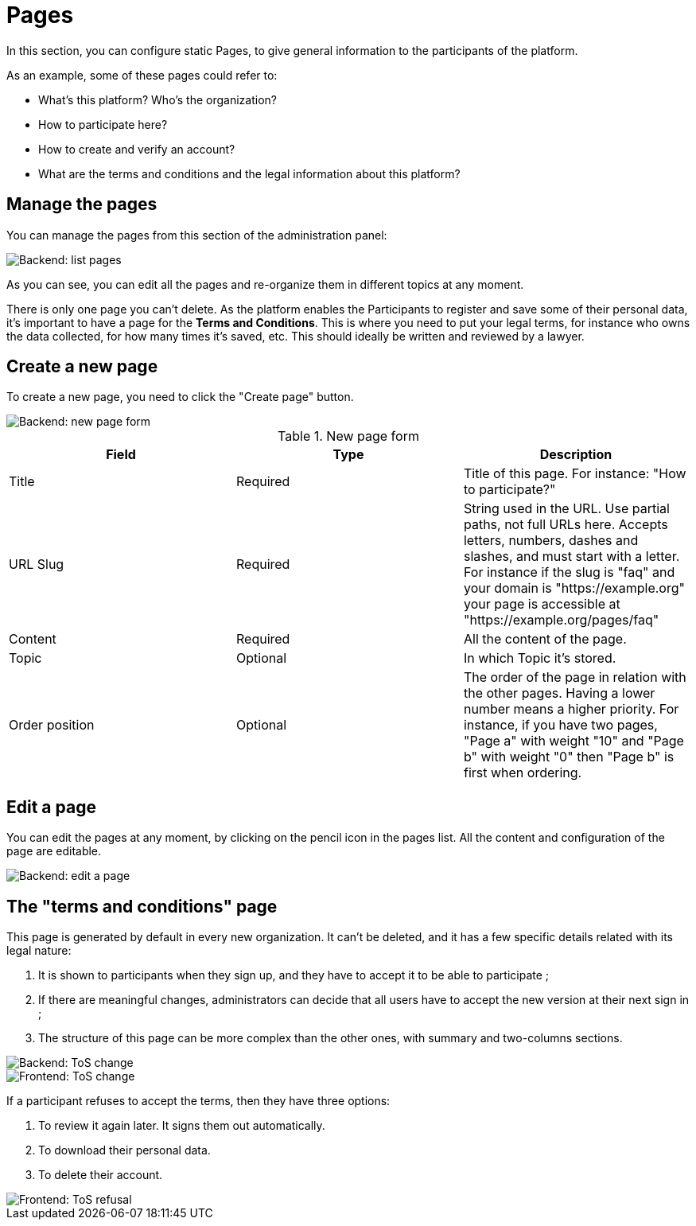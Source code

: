 = Pages

In this section, you can configure static Pages, to give general information to the participants of the platform.

As an example, some of these pages could refer to:

* What's this platform? Who's the organization?
* How to participate here?
* How to create and verify an account?
* What are the terms and conditions and the legal information about this platform?

== Manage the pages

You can manage the pages from this section of the administration panel: 

image::pages/pages_backend_list.png[Backend: list pages]

As you can see, you can edit all the pages and re-organize them in different topics at any moment. 

There is only one page you can't delete. As the platform enables the Participants to register and save some of their personal data, it's important to have a page for the **Terms and Conditions**. 
This is where you need to put your legal terms, for instance who owns the data collected, for how many times it's saved, etc. This should ideally be written and reviewed by a lawyer.

== Create a new page

To create a new page, you need to click the "Create page" button. 

image::pages/pages_backend_form.png[Backend: new page form]

.New page form
|===
|Field |Type |Description

|Title
|Required
|Title of this page. For instance: "How to participate?"

|URL Slug
|Required
|String used in the URL. Use partial paths, not full URLs here. Accepts letters, numbers, dashes and slashes, and must start with a letter. 
For instance if the slug is "faq" and your domain is "https://example.org" your page is accessible at "https://example.org/pages/faq"

|Content
|Required
|All the content of the page.

|Topic
|Optional
|In which Topic it's stored.

|Order position
|Optional
|The order of the page in relation with the other pages. Having a lower number means a higher priority. 
For instance, if you have two pages, "Page a" with weight "10" and "Page b" with weight "0" then "Page b" is first when ordering.

|===

== Edit a page

You can edit the pages at any moment, by clicking on the pencil icon in the pages list. 
All the content and configuration of the page are editable. 

image::pages/pages_backend_edit.png[Backend: edit a page]

== The "terms and conditions" page

This page is generated by default in every new organization. It can't be deleted, and it has a few specific details related with its legal nature:

. It is shown to participants when they sign up, and they have to accept it to be able to participate ;
. If there are meaningful changes, administrators can decide that all users have to accept the new version at their next sign in ;
. The structure of this page can be more complex than the other ones, with summary and two-columns sections. 

image::pages/pages_backend_tos_change.png[Backend: ToS change]

image::pages/pages_frontend_tos_change.png[Frontend: ToS change]

If a participant refuses to accept the terms, then they have three options:

. To review it again later. It signs them out automatically.
. To download their personal data.
. To delete their account.

image::pages/pages_frontend_tos_reject.png[Frontend: ToS refusal]
